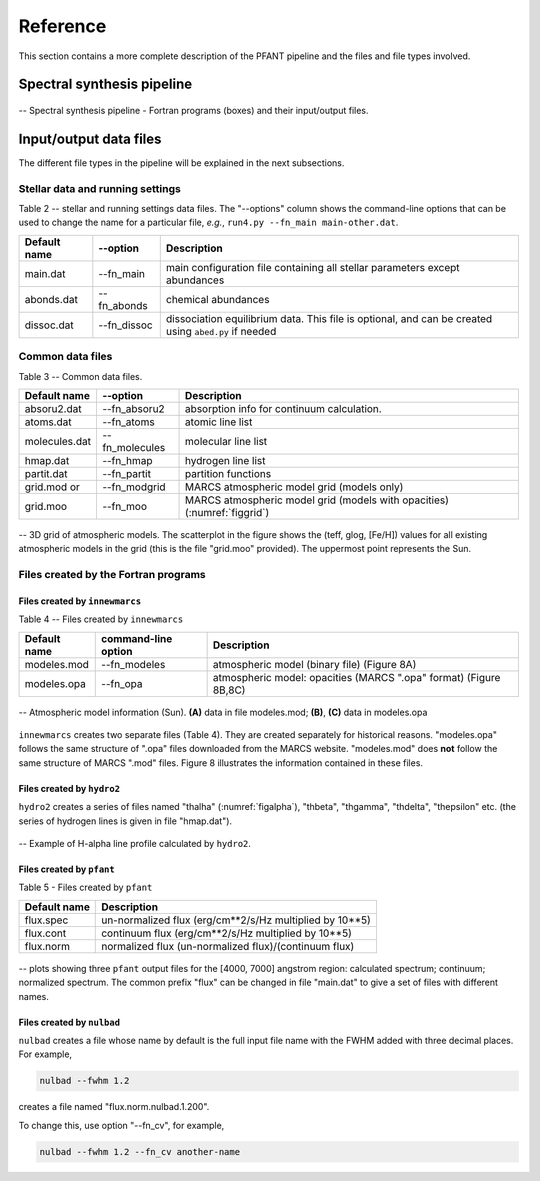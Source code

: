 Reference
=========

This section contains a more complete description of the PFANT pipeline
and the files and file types involved.

Spectral synthesis pipeline
---------------------------

.. workflow-long:

.. figure:: img/workflow-long.txt.png
    :align: center
    :class: bordered

    -- Spectral synthesis pipeline - Fortran programs (boxes) and their input/output files.

Input/output data files
-----------------------

The different file types in the pipeline will be explained in the next
subsections.

Stellar data and running settings
~~~~~~~~~~~~~~~~~~~~~~~~~~~~~~~~~

Table 2 -- stellar and running settings data files. The "--options" column shows the command-line
options that can be used to change the name for a particular file, *e.g.*,
``run4.py --fn_main main-other.dat``.

+----------------+---------------+---------------------------------------------------------------------------------------------------------+
| Default name   | --option      | Description                                                                                             |
+================+===============+=========================================================================================================+
| main.dat       | --fn_main     | main configuration file containing all stellar parameters except abundances                             |
+----------------+---------------+---------------------------------------------------------------------------------------------------------+
| abonds.dat     | --fn_abonds   | chemical abundances                                                                                     |
+----------------+---------------+---------------------------------------------------------------------------------------------------------+
| dissoc.dat     | --fn_dissoc   | dissociation equilibrium data. This file is optional, and can be created using ``abed.py`` if needed    |
+----------------+---------------+---------------------------------------------------------------------------------------------------------+

Common data files
~~~~~~~~~~~~~~~~~

Table 3 -- Common data files.

.. todo:: fix table


+----------------+----------------+----------------------------------------------------------------------------+
| Default name   | --option       | Description                                                                |
+================+================+============================================================================+
| absoru2.dat    | --fn_absoru2   | absorption info for continuum calculation.                                 |
+----------------+----------------+----------------------------------------------------------------------------+
| atoms.dat      | --fn_atoms     | atomic line list                                                           |
+----------------+----------------+----------------------------------------------------------------------------+
| molecules.dat  | --fn_molecules | molecular line list                                                        |
+----------------+----------------+----------------------------------------------------------------------------+
| hmap.dat       | --fn_hmap      | hydrogen line list                                                         |
+----------------+----------------+----------------------------------------------------------------------------+
| partit.dat     | --fn_partit    | partition functions                                                        |
+----------------+----------------+----------------------------------------------------------------------------+
| grid.mod or    | --fn_modgrid   | MARCS atmospheric model grid (models only)                                 |
+----------------+----------------+----------------------------------------------------------------------------+
|  grid.moo      | --fn_moo       | MARCS atmospheric model grid (models with opacities) (:numref:`figgrid`)   |
+----------------+----------------+----------------------------------------------------------------------------+

.. _figgrid:

.. figure:: img/grid.moo_--_asalog-teff-glog_scatterplot.png
    :align: center
    :class: bordered

    -- 3D grid of atmospheric models. The scatterplot in the figure shows the
    (teff, glog, [Fe/H]) values for all existing atmospheric models in the grid (this is the
    file "grid.moo" provided). The uppermost point represents the Sun.

Files created by the Fortran programs
~~~~~~~~~~~~~~~~~~~~~~~~~~~~~~~~~~~~~

Files created by ``innewmarcs``
^^^^^^^^^^^^^^^^^^^^^^^^^^^^^^^

Table 4 -- Files created by ``innewmarcs``

+-----------------+---------------------+---------------------------------------------------------------------+
| Default name    | command-line option | Description                                                         |
+=================+=====================+=====================================================================+
|  modeles.mod    | --fn\_modeles       | atmospheric model (binary file) (Figure 8A)                         |
+-----------------+---------------------+---------------------------------------------------------------------+
|  modeles.opa    | --fn\_opa           | atmospheric model: opacities (MARCS ".opa" format) (Figure 8B,8C)   |
+-----------------+---------------------+---------------------------------------------------------------------+

.. figmodeles:

.. figure:: img/modeles.png
    :align: center
    :class: bordered

    -- Atmospheric model information (Sun). **(A)** data in file modeles.mod; **(B)**, **(C)** data in modeles.opa

``innewmarcs`` creates two separate files (Table 4). They are created
separately for historical reasons. "modeles.opa" follows the same structure of ".opa"
files downloaded from the MARCS website. "modeles.mod" does **not** follow the same
structure of MARCS ".mod" files. Figure 8 illustrates the information contained in these files.

Files created by ``hydro2``
^^^^^^^^^^^^^^^^^^^^^^^^^^^

``hydro2`` creates a series of files named "thalha" (:numref:`figalpha`),
"thbeta", "thgamma", "thdelta", "thepsilon" etc. (the series of hydrogen lines is given in
file "hmap.dat").

.. _figalpha:

.. figure:: img/thalpha.png
    :align: center
    :class: bordered

    -- Example of H-alpha line profile calculated by ``hydro2``.

Files created by ``pfant``
^^^^^^^^^^^^^^^^^^^^^^^^^^

Table 5 - Files created by ``pfant``

+----------------+-------------------------------------------------------------+
| Default name   | Description                                                 |
+================+=============================================================+
|  flux.spec     | un-normalized flux (erg/cm**2/s/Hz multiplied by 10**\ 5)   |
+----------------+-------------------------------------------------------------+
|  flux.cont     | continuum flux (erg/cm**2/s/Hz multiplied by 10**\ 5)       |
+----------------+-------------------------------------------------------------+
|  flux.norm     | normalized flux (un-normalized flux)/(continuum flux)       |
+----------------+-------------------------------------------------------------+

.. figspec:

.. figure:: img/spec-cont-norm.png
    :align: center
    :class: bordered

    -- plots showing three ``pfant`` output files for the [4000, 7000] angstrom region:
    calculated spectrum; continuum; normalized spectrum. The common prefix "flux" can be changed
    in file "main.dat" to give a set of files with different names.

Files created by ``nulbad``
^^^^^^^^^^^^^^^^^^^^^^^^^^^

``nulbad`` creates a file whose name by default is the full input file name with the FWHM
added with three decimal places. For example,

.. code:: shell

    nulbad --fwhm 1.2

creates a file named "flux.norm.nulbad.1.200".

To change this, use option "--fn\_cv", for example,

.. code:: shell

    nulbad --fwhm 1.2 --fn_cv another-name


.. todo:: Another page containing the visual maps of the text files, such as main.dat

